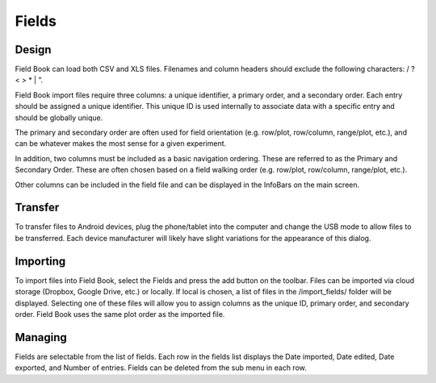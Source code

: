 Fields
======

Design
------
Field Book can load both CSV and XLS files. Filenames and column headers should exclude the following characters: / ?  < > \ * | ”.
 
Field Book import files require three columns: a unique identifier, a primary order, and a secondary order. Each entry should be assigned a unique identifier. This unique ID is used internally to associate data with a specific entry and should be globally unique.
 
The primary and secondary order are often used for field orientation (e.g. row/plot, row/column, range/plot, etc.), and can be whatever makes the most sense for a given experiment.
 
In addition, two columns must be included as a basic navigation ordering. These are referred to as the Primary and Secondary Order. These are often chosen based on a field walking order (e.g. row/plot, row/column, range/plot, etc.).
 
Other columns can be included in the field file and can be displayed in the InfoBars on the main screen.

Transfer
--------
To transfer files to Android devices, plug the phone/tablet into the computer and change the USB mode to allow files to be transferred. Each device manufacturer will likely have slight variations for the appearance of this dialog.

Importing
---------
To import files into Field Book, select the Fields and press the add button on the toolbar. Files can be imported via cloud storage (Dropbox, Google Drive, etc.) or locally. If local is chosen, a list of files in the /import_fields/ folder will be displayed. Selecting one of these files will allow you to assign columns as the unique ID, primary order, and secondary order. Field Book uses the same plot order as the imported file.

Managing
--------
Fields are selectable from the list of fields. Each row in the fields list displays the Date imported, Date edited, Date exported, and Number of entries. Fields can be deleted from the sub menu in each row.
